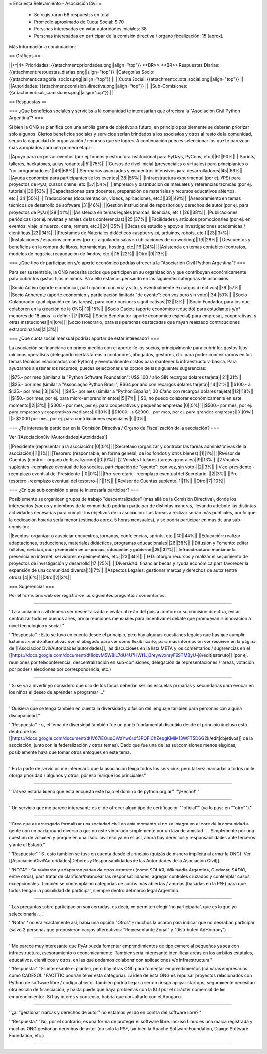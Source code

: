 = Encuesta Relevamiento - Asociación Civil =

 * Se registraron 68 respuestas en total
 * Promedio aproximado de Cuota Social: $ 70
 * Personas interesadas en votar autoridades iniciales: 38
 * Personas interesadas en participar de la comisión directiva / organo fiscalización: 15 (aprox).

Más información a continuación:

== Gráficos ==

||<^|4> Prioridades:  {{attachment:prioridades.png||align="top"}} <<BR>> <<BR>> Respuestas Diarias: {{attachment:respuestas_diarias.png||align="top"}} ||Categorías Socio: {{attachment:categoria_socios.png||align="top"}} ||
||Cuota Social: {{attachment:cuota_social.png||align="top"}}  ||
||Autoridades: {{attachment:comision_directiva.png||align="top"}} ||
||Sub-Comisiones: {{attachment:sub_comisiones.png||align="top"}} ||

== Respuestas ==

=== ¿Que beneficios sociales y servicios a la comunidad te interesarían que ofreciera la "Asociación Civil Python Argentina"? ===

Si bien la ONG se planifica con una amplia gama de objetivos a futuro, en principio posiblemente se deberán priorizar sólo algunos. Ciertos beneficios sociales y servicios serían brindados a los asociados y otros al resto de la comunidad, según la capacidad de organización / recursos que se logren. A continuación puedes seleccionar los que te parezcan más apropiados para una primera etapa:

||Apoyo para organizar eventos (por ej. fondos y estructura institucional para PyDays, PyCons, etc.)||61||90%||
||Sprints, talleres, hackatones, aulas rodantes||51||75%||
||Cursos de nivel inicial (presenciales o virtuales) para principiantes o "no-programadores"||46||68%||
||Seminarios avanzados y encuentros intensivos para desarrolladores||45||66%||
||Ayuda económica para participantes de los eventos||38||56%||
||Infraestructura experimental (por ej. VPS) para proyectos de PyAr, cursos online, etc.||37||54%||
||Impresión y distribución de manuales y referencias técnicas (por ej. tutorial)||36||53%||
||Capacitaciones para docentes, preparación de materiales y recursos educativos abiertos, etc.||34||50%||
||Traducciones (documentación, vídeos, aplicaciones, etc.)||33||49%||
||Asesoramiento en temas técnicos de desarrollo de software||31||46%||
||Gestión institucional de repositorios y derechos de autor (por ej. para proyectos de PyAr)||28||41%||
||Asistencia en temas legales (marcas, licencias, etc.)||26||38%||
||Publicaciones periódicas (por ej. revistas y anales de las conferencias)||25||37%||
||Facilidades y artículos promocionales (por ej. en eventos: viaje, almuerzo, cena, remera, etc.)||24||35%||
||Becas de estudio y apoyo a investigaciones académicas / científicas||23||34%||
||Prestamos de Materiales didácticos (raspberry-pi, arduinos, robots, etc.)||23||34%||
||Instalaciones / espacios comunes (por ej. alquilando salas en ubicaciones de co-working)||19||28%||
||Descuentos y beneficios en la compra de libros, herramientas, hosting, etc.||16||24%||
||Asistencia en temas contables (contratos, modelos de negocio, recaudación de fondos, etc.)||15||22%||
||Otro||9||13%||

=== ¿Que tipo de participación y/o aporte económico podrías ofrecer a la "Asociación Civil Python Argentina"? ===

Para ser sustentable, la ONG necesita socios que participen en su organización y que contribuyan económicamente para cubrir los gastos fijos mínimos. Para ello estamos pensando en las siguientes categorías de asociados:

||Socio Activo (aporte económico, participación con voz y voto, y eventualmente en cargos directivos)||39||57%||
||Socio Adherente (aporte económico y participación limitada "de oyente": con voz pero sin voto)||34||50%||
||Socio Colaborador (participación en las tareas), para contribuciones significativas||12||18%||
||Socio Fundador, para los que colaboren en la creación de la ONG||10||15%||
||Socio Cadete (aporte económico reducido) para estudiantes y/o* menores de 18 años -a definir-||7||10%||
||Socio Benefactor (aporte económico especial) para empresas, cooperativas, y otras instituciones||4||6%||
||Socio Honorario, para las personas destacadas que hayan realizado contribuciones extraordinarias||2||3%||

=== ¿Que cuota social mensual podrías aportar de estar interesado? ===

La asociación se financiaría en primer medida con el aporte de los socios, principalmente para cubrir los gastos fijos mínimos operativos (delegando ciertas tareas a contadores, abogados, gestores, etc. para poder concentrarnos en los temas técnicos relacionados con Python) y eventualmente costos para mantener la infraestructura básica. Para ayudarnos a estimar los recursos, puedes seleccionar una opción de las siguientes sugerencias:

||$75.- por mes (similar a la "Python Software Foundation": U$S 100 / año SIN recargos dolares tarjeta)||21||31%||
||$25.- por mes (similar a "Associação Python Brasil", R$64 por año con recargos dólares tarjeta)||14||21%||
||$100.- a $125.- por mes||13||19%||
||$45.- por mes (similar a "Python España", 30 €/año con recargos dólares tarjeta)||12||18%||
||$150.- por mes, por ej. para micro-emprendimientos||5||7%||
||$0, no puedo colaborar económicamente en este momento||2||3%||
||$300.- por mes, por ej. para cooperativas y pequeñas empresas||0||0%||
||$500.- por mes, por ej. para empresas y cooperativas medianas||0||0%||
||$1000.- a $2000.- por mes, por ej. para grandes empresas||0||0%||
||> $2000 por mes, por ej. para contribuciones especiales||0||0%||

=== ¿Te interesaría participar en la Comisión Directiva / Organo de Fiscalización de la asociación? ===

Ver [[AsociacionCivil/Autoridades|Autoridades]]

||Presidente (representar a la asociación)||0||0%||
||Secretario (organizar y controlar las tareas administrativas de la asociación)||1||1%||
||Tesorero (responsable, en forma general,  de los fondos y otros bienes)||1||1%||
||Revisor de Cuentas (control - órgano de fiscalización)||0||0%||
||2 Vocales titulares (tareas generales)||9||13%||
||2 Vocales suplentes -reemplazo eventual de los vocales, participación de "oyente": con voz, sin voto-||2||3%||
||Vice-presidente -reemplazo eventual del Presidente-||0||0%||
||Pro-secretario -reemplazo eventual del Secretario-||2||3%||
||Pro-tesorero -reemplazo eventual del tesorero-||1||1%||
||Revisor de Cuentas suplente||1||1%||
||Otro||7||10%||


=== ¿En que sub-comisión o área te interesaría participar? ===

Posiblemente se organicen grupos de trabajo "descentralizados" (más allá de la Comisión Directiva), donde los interesados (socios y miembros de la comunidad) podrían participar de distintas maneras, llevando adelante las distintas actividades necesarias para cumplir los objetivos de la asociación. Las tareas a realizar serían más puntuales, por lo que la dedicación horaria sería menor (estimado aprox. 5 horas mensuales), y se podría participar en más de una sub-comisión:

||Eventos: organizar o auspiciar encuentros, jornadas, conferencias, sprints, etc.||30||44%||
||Educación: realizar adaptaciones, traducciones, materiales didácticos, programas educacionales||26||38%||
||Difusión y Fomento: editar folletos, revistas, etc.; promoción en empresas, educación y gobierno||25||37%||
||Infraestructura: mantener la presencia en internet, servidores experimentales, etc.||23||34%||
||I+D: otorgar recursos y realizar el seguimiento de proyectos de investigación y desarrollo||17||25%||
||Diversidad: financiar becas y ayuda económica para favorecer la expansión de una comunidad diversa||5||7%||
||Aspectos Legales: gestionar marcas y derechos de autor (entre otros)||4||6%||
||Otro||2||3%||

=== Sugerencias ===

Por el formulario web ser registraron las siguientes preguntas / comentarios:

----

''La asociacion civil deberia ser desentralizada e invitar al resto del pais a conformar su comision directiva, evitar centralizar todo en buenos aires, armar reuniones mensuales para incentivar el debate que promuevan la innovacion a nivel tecnologico y social.'' 

'''Respuesta''': Esto se tuvo en cuenta desde el principio, pero hay algunas cuestiones legales que hay que cumplir. Estamos viendo alternativas con el abogado para ver como flexibilizarlo, para más información ver resumen en la página de [[AsociacionCivil/Autoridades|autoridades]], las discuciones en la lista META y los comentarios / sugerencias en el [[https://docs.google.com/document/d/1iobvM5W8IL7dU4U7HWf1Jj3reywvxnryF9STMByU-j8/edit|estatuto]] (por ej. reuniones por teleconferencia, descentralización en sub-comisiones, delegación de representaciones / tareas, votación por poder / elecciones por correspondencia, etc.) 

----

''Si se va a invertir yo considero que uno de los focos deberian ser las escuelas primarias y secundarias para evocar en los niños el deseo de aprender a programar ...''

----

''Quisiera que se tenga también en cuenta la diversidad y difusión del lenguaje también para personas con alguna discapacidad.'' 

'''Respuesta''': si, el tema de diversidad también fue un punto fundamental discutido desde el principio (incluso está dentro de los [[https://docs.google.com/document/d/1V67iEOuqCWzYw6ndf3PQFIChZeqgKMiM13WFT5D6G2k/edit|objetivos]] de la asociación, junto con la federalización y otros temas). Dado que fue una de las subcomisiones menos elegidas, posiblemente haya que tomar otros enfoques en este tema.

----

''En la parte de servicios me interesaría que la asociación tenga todos los servicios, pero tal vez marcarlos a todos no le otorga prioridad a algunos y otros, por eso marqué los principales''

----

''Tal vez estaría bueno que esta encuesta esté bajo el dominio de python.org.ar'' '''¡Hecho!'''

----

''Un servicio que me parece interesante es el de ofrecer algún tipo de certificación ""oficial"" (ya lo puse en ""otro"").''

----

''Creo que es arriesgado formalizar una sociedad civil en este momento si no se integra en el core de la comunidad a gente con un background diverso o que no este vinculado simplemente por un lazo de amistad... . Simplemente por una cuestion de volumen y porque en una asoc. civil eso ya no es asi, ahora hay derechos y responsabilidades ante terceros y ante el Estado.'' 

'''Respuesta:''' Si, esto también se tuvo en cuenta desde el principio (quizás de manera implícita al armar la ONG). Ver [[AsociacionCivil/Autoridades|Deberes y Responsabilidades de las Autoridades de la Asociación Civil]]. 

'''NOTA''': Se revisaron y adaptaron partes de otros estatutos (como SOLAR, Wikimedia Argentina, Gleducar, SADIO, entre otros), para tratar de clarificar/balancear las responsabilidades, agregar controles cruzados y contemplar casos excepcionales. También se contemplaron categorías de socios más abiertas / amplias (basadas en la PSF) para que todos tengan la posibilidad de participar, siempre dentro del marco legal Argentino.

----

''Las preguntas sobre participacion son cerradas, es decir, no permiten elegir 'no participaria', que es lo que yo seleccionaria. ...'' 

'''Nota:''' no era exactamente así, había una opción "Otros" y muchos la usaron para indicar que no deseaban participar (salvo 2 personas que propusieron cargos alternativos: "Representante Zonal" y "Distributed AdHocracy")

----

''Me parece muy interesante que PyAr pueda fomentar emprendimientos de tipo comercial pequeños ya sea con infraestructura, asesoramiento o economicamente. Tambien seria interesante identificar areas en los ambitos estatales, educativos, cientificos y otros, en las que podamos colaborar con aplicaciones y/o infraestructura'' 

'''Respuesta:''' Es interesante el planteo, pero hay otras ONG para fomentar emprendimientos (cámaras empresarias como CADESOL / FACTTIC podrían tener esta categoría). La idea de ésta ONG es impulsar proyectos relacionados con Python de software libre / código abierto. También podría llegar a ser un riesgo apoyar startups, seguramente necesitan otra escala de financiación, y hasta puede que haya problemas con la IGJ por el carácter comercial de los emprendimientos. Si hay interés y consenso, habría que consultarlo con el Abogado...

----

''¿al "gestionar marcas y derechos de autor" no estamos yendo en contra del software libre?'' 

'''Respuesta:''' No, por el contrario, es una forma de proteger el software libre. Incluso Linux es una marca registrada y muchas ONG gestionan derechos de autor (no solo la PSF, también la Apache Software Foundation, Django Software Foundation, etc.)

----
